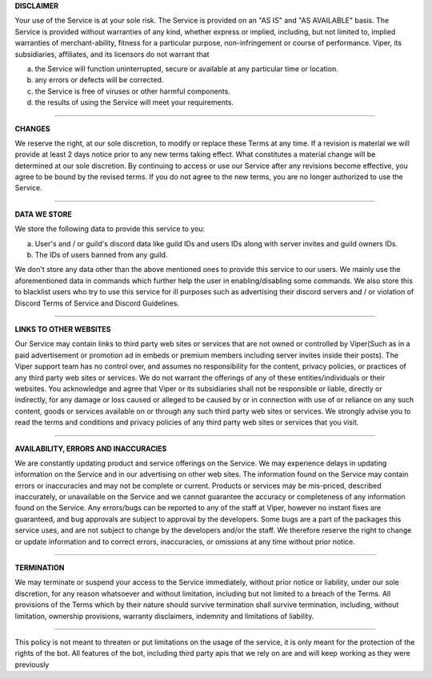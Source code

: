 **DISCLAIMER**

Your use of the Service is at your sole risk. The Service is provided on an "AS IS" and "AS AVAILABLE" basis. The Service is provided without warranties of any kind, whether express or implied, including, but not limited to, implied warranties of merchant-ability, fitness for a particular purpose, non-infringement or course of performance. Viper, its subsidiaries, affiliates, and its licensors do not warrant that

a) the Service will function uninterrupted, secure or available at any particular time or location.
b) any errors or defects will be corrected.
c) the Service is free of viruses or other harmful components.
d) the results of using the Service will meet your requirements.

****

**CHANGES**

We reserve the right, at our sole discretion, to modify or replace these Terms at any time. If a revision is material we will provide at least 2 days notice prior to any new terms taking effect. What constitutes a material change will be determined at our sole discretion. By continuing to access or use our Service after any revisions become effective, you agree to be bound by the revised terms. If you do not agree to
the new terms, you are no longer authorized to use the Service.

****

**DATA WE STORE**

We store the following data to provide this service to you:

a) User's and / or guild's discord data like guild IDs and users IDs along with server invites and guild owners IDs.
b) The IDs of users banned from any guild.

We don't store any data other than the above mentioned ones to provide this service to our users. We mainly use the aforementioned data in commands which further help the user in enabling/disabling some commands. We also store this to blacklist users who try to use this service for ill purposes such as advertising their discord servers and / or violation of Discord Terms of Service and Discord Guidelines.

****

**LINKS TO OTHER WEBSITES**

Our Service may contain links to third party web sites or services that are not owned or controlled by Viper(Such as in a paid advertisement or promotion ad in embeds or premium members including server invites inside their posts). The Viper support team has no control over, and assumes no responsibility for the content, privacy policies, or practices of any third party web sites or services. We do not warrant the offerings of any of these entities/individuals or their websites. You acknowledge and agree that Viper or its subsidiaries shall not be responsible or liable, directly or indirectly, for any damage or loss caused or alleged to be caused by or in connection with use of or reliance on any such content, goods or services available on or through any such third party web sites or services. We strongly advise you to read the terms and conditions and privacy policies of any third party web sites or services that you visit.

****

**AVAILABILITY, ERRORS AND INACCURACIES**

We are constantly updating product and service offerings on the Service. We may experience delays in updating information on the Service and in our advertising on other web sites. The information found on the Service may contain errors or inaccuracies and may not be complete or current. Products or services may be mis-priced, described inaccurately, or unavailable on the Service and we cannot guarantee the accuracy or completeness of any information found on the Service. Any errors/bugs can be reported to any of the staff at Viper, however no instant fixes are guaranteed, and bug approvals are subject to approval by the developers. Some bugs are a part of the packages this service uses, and are not subject to change by the developers and/or the staff. We therefore reserve the right to change or update information and to correct errors, inaccuracies, or omissions at any time without prior notice.

****

**TERMINATION**

We may terminate or suspend your access to the Service immediately, without prior notice or liability, under our sole discretion, for any reason whatsoever and without limitation, including but not limited to a breach of the Terms. All provisions of the Terms which by their nature should survive termination shall survive termination, including, without limitation, ownership provisions, warranty disclaimers, indemnity and limitations of liability.

****

This policy is not meant to threaten or put limitations on the usage of the service, it is only meant for the protection of the rights of the bot. All features of the bot, including third party apis that we rely on are and will keep working as they were previously
